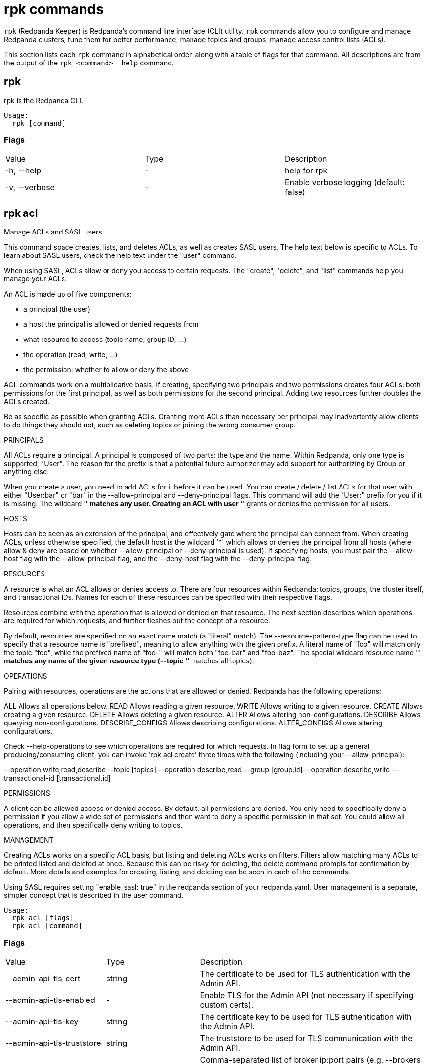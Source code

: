 = rpk commands
:description: rpk commands list

`rpk` (Redpanda Keeper) is Redpanda's command line interface (CLI) utility. `rpk` commands allow you to configure and manage Redpanda clusters, tune them for better performance, manage topics and groups, manage access control lists (ACLs).

This section lists each `rpk` command in alphabetical order, along with a table of flags for that command. All descriptions are from the output of the `rpk <command> –help` command.

== rpk

rpk is the Redpanda CLI.

[,bash]
----
Usage:
  rpk [command]
----

=== Flags

|===
| Value | Type | Description
| -h, --help | - | help for rpk
| -v, --verbose | - | Enable verbose logging (default: false)
|===

== rpk acl

Manage ACLs and SASL users.

This command space creates, lists, and deletes ACLs, as well as creates SASL
users. The help text below is specific to ACLs. To learn about SASL users,
check the help text under the "user" command.

When using SASL, ACLs allow or deny you access to certain requests. The
"create", "delete", and "list" commands help you manage your ACLs.

An ACL is made up of five components:

  * a principal (the user)
  * a host the principal is allowed or denied requests from
  * what resource to access (topic name, group ID, ...)
  * the operation (read, write, ...)
  * the permission: whether to allow or deny the above

ACL commands work on a multiplicative basis. If creating, specifying two
principals and two permissions creates four ACLs: both permissions for the
first principal, as well as both permissions for the second principal. Adding two resources further doubles the ACLs created.

Be as specific as possible when granting ACLs. Granting
more ACLs than necessary per principal may inadvertently allow clients to do
things they should not, such as deleting topics or joining the wrong consumer
group.

PRINCIPALS

All ACLs require a principal. A principal is composed of two parts: the type
and the name. Within Redpanda, only one type is supported, "User". The reason
for the prefix is that a potential future authorizer may add support for
authorizing by Group or anything else.

When you create a user, you need to add ACLs for it before it can be used. You
can create / delete / list ACLs for that user with either "User:bar" or "bar"
in the --allow-principal and --deny-principal flags. This command will add the
"User:" prefix for you if it is missing. The wildcard '*' matches any user.
Creating an ACL with user '*' grants or denies the permission for all users.

HOSTS

Hosts can be seen as an extension of the principal, and effectively gate where
the principal can connect from. When creating ACLs, unless otherwise specified,
the default host is the wildcard '*' which allows or denies the principal from
all hosts (where allow & deny are based on whether --allow-principal or
--deny-principal is used). If specifying hosts, you must pair the --allow-host
flag with the --allow-principal flag, and the --deny-host flag with the
--deny-principal flag.

RESOURCES

A resource is what an ACL allows or denies access to. There are four resources
within Redpanda: topics, groups, the cluster itself, and transactional IDs.
Names for each of these resources can be specified with their respective flags.

Resources combine with the operation that is allowed or denied on that
resource. The next section describes which operations are required for which
requests, and further fleshes out the concept of a resource.

By default, resources are specified on an exact name match (a "literal" match).
The --resource-pattern-type flag can be used to specify that a resource name is
"prefixed", meaning to allow anything with the given prefix. A literal name of
"foo" will match only the topic "foo", while the prefixed name of "foo-" will
match both "foo-bar" and "foo-baz". The special wildcard resource name '*'
matches any name of the given resource type (--topic '*' matches all topics).

OPERATIONS

Pairing with resources, operations are the actions that are allowed or denied.
Redpanda has the following operations:

ALL                 Allows all operations below.
READ                Allows reading a given resource.
WRITE               Allows writing to a given resource.
CREATE              Allows creating a given resource.
DELETE              Allows deleting a given resource.
ALTER               Allows altering non-configurations.
DESCRIBE            Allows querying non-configurations.
DESCRIBE_CONFIGS    Allows describing configurations.
ALTER_CONFIGS       Allows altering configurations.

Check --help-operations to see which operations are required for which
requests. In flag form to set up a general producing/consuming client, you can
invoke 'rpk acl create' three times with the following (including your
--allow-principal):

--operation write,read,describe --topic [topics]
--operation describe,read --group [group.id]
--operation describe,write --transactional-id [transactional.id]

PERMISSIONS

A client can be allowed access or denied access. By default, all permissions
are denied. You only need to specifically deny a permission if you allow a wide
set of permissions and then want to deny a specific permission in that set.
You could allow all operations, and then specifically deny writing to topics.

MANAGEMENT

Creating ACLs works on a specific ACL basis, but listing and deleting ACLs
works on filters. Filters allow matching many ACLs to be printed listed and
deleted at once. Because this can be risky for deleting, the delete command
prompts for confirmation by default. More details and examples for creating,
listing, and deleting can be seen in each of the commands.

Using SASL requires setting "enable_sasl: true" in the redpanda section of your
redpanda.yaml. User management is a separate, simpler concept that is
described in the user command.

```bash 
Usage:
  rpk acl [flags]
  rpk acl [command]
``` 

=== Flags

|===
| Value | Type | Description
| --admin-api-tls-cert | string | The certificate to be used for TLS authentication with the Admin API.
| --admin-api-tls-enabled | - | Enable TLS for the Admin API (not necessary if specifying custom certs).
| --admin-api-tls-key | string | The certificate key to be used for TLS authentication with the Admin API.
| --admin-api-tls-truststore | string | The truststore to be used for TLS communication with the Admin API.
| --brokers | strings | Comma-separated list of broker ip:port pairs (e.g. --brokers '192.168.78.34:9092,192.168.78.35:9092,192.179.23.54:9092' ). Alternatively, you may set the REDPANDA_BROKERS environment variable with the comma-separated list of broker addresses.
| --config | string | Redpanda config file, if not set the file will be searched for in the default locations
| -h, --help | - | help for acl
| --help-operations | - | Print more help about ACL operations.
| --password | string | SASL password to be used for authentication.
| --sasl-mechanism | string | The authentication mechanism to use. Supported values: SCRAM-SHA-256, SCRAM-SHA-512.
| --tls-cert | string | The certificate to be used for TLS authentication with the broker.
| --tls-enabled | - | Enable TLS for the Kafka API (not necessary if specifying custom certs).
| --tls-key | string | The certificate key to be used for TLS authentication with the broker.
| --tls-truststore | string | The truststore to be used for TLS communication with the broker.
| --user | string | SASL user to be used for authentication.
| -v, --verbose | - | Enable verbose logging (default: false)
|===

== rpk acl create

Create ACLs.

See the 'rpk acl' help text for a full write up on ACLs. Following the
multiplying effect of combining flags, the create command works on a
straightforward basis: every ACL combination is a created ACL.

As mentioned in the 'rpk acl' help text, if no host is specified, an allowed
principal is allowed access from all hosts. The wildcard principal '*' allows
all principals. At least one principal, one host, one resource, and one
operation is required to create a single ACL.

Allow all permissions to user bar on topic "foo" and group "g":
    --allow-principal bar --operation all --topic foo --group g
Allow read permissions to all users on topics biz and baz:
    --allow-principal '*' --operation read --topic biz,baz
Allow write permissions to user buzz to transactional id "txn":
    --allow-principal User:buzz --operation write --transactional-id txn

[,bash]
----
Usage:
  rpk acl create [flags]
----

=== Flags

|===
| Value | Type | Description
| --allow-host | strings | hosts from which access will be granted (repeatable)
| --allow-principal | strings | principals for which these permissions will be granted (repeatable)
| --cluster | - | whether to grant ACLs to the cluster
| --deny-host | strings | hosts from which access will be denied (repeatable)
| --deny-principal | strings | principal for which these permissions will be denied (repeatable)
| --group | strings | group to grant ACLs for (repeatable)
| -h, --help | - | help for create
| --operation | strings | operation to grant (repeatable)
| --resource-pattern-type | string | pattern to use when matching resource names (literal or prefixed) (default "literal")
| --topic | strings | topic to grant ACLs for (repeatable)
| --transactional-id | strings | transactional IDs to grant ACLs for (repeatable)
| --admin-api-tls-cert | string | The certificate to be used for TLS authentication with the Admin API.
| --admin-api-tls-enabled | - | Enable TLS for the Admin API (not necessary if specifying custom certs).
| --admin-api-tls-key | string | The certificate key to be used for TLS authentication with the Admin API.
| --admin-api-tls-truststore | string | The truststore to be used for TLS communication with the Admin API.
| --brokers | strings | Comma-separated list of broker ip:port pairs (e.g. --brokers '192.168.78.34:9092,192.168.78.35:9092,192.179.23.54:9092' ). Alternatively, you may set the REDPANDA_BROKERS environment variable with the comma-separated list of broker addresses.
| --config | string | Redpanda config file, if not set the file will be searched for in the default locations
| --password | string | SASL password to be used for authentication.
| --sasl-mechanism | string | The authentication mechanism to use. Supported values: SCRAM-SHA-256, SCRAM-SHA-512.
| --tls-cert | string | The certificate to be used for TLS authentication with the broker.
| --tls-enabled | - | Enable TLS for the Kafka API (not necessary if specifying custom certs).
| --tls-key | string | The certificate key to be used for TLS authentication with the broker.
| --tls-truststore | string | The truststore to be used for TLS communication with the broker.
| --user | string | SASL user to be used for authentication.
| -v, --verbose | - | Enable verbose logging (default: false)
|===

== rpk acl delete

Delete ACLs.

See the 'rpk acl' help text for a full write up on ACLs. Delete flags work in a
similar multiplying effect as creating ACLs, but delete is more advanced:
deletion works on a filter basis. Any unspecified flag defaults to matching
everything (all operations, or all allowed principals, etc). To ensure that you
do not accidentally delete more than you intend, this command prints everything
that matches your input filters and prompts for a confirmation before the
delete request is issued. Anything matching more than 10 ACLs doubly confirms.

As mentioned, not specifying flags matches everything. If no resources are
specified, all resources are matched. If no operations are specified, all
operations are matched. You can also opt in to matching everything with "any":
--operation any matches any operation.

The --resource-pattern-type, defaulting to "any", configures how to filter
resource names:

* "any" returns exact name matches of either prefixed or literal pattern type
* "match" returns wildcard matches, prefix patterns that match your input, and literal matches
* "prefix" returns prefix patterns that match your input (prefix "fo" matches "foo")
* "literal" returns exact name matches

[,bash]
----
Usage:
  rpk acl delete [flags]
----

=== Flags

|===
| Value | Type | Description
| --allow-host | strings | allowed host ACLs to remove (repeatable)
| --allow-principal | strings | allowed principal ACLs to remove (repeatable)
| --cluster | - | whether to remove ACLs to the cluster
| --deny-host | strings | denied host ACLs to remove (repeatable)
| --deny-principal | strings | denied principal ACLs to remove (repeatable)
| -d, --dry | - | dry run: validate what would be deleted
| --group | strings | group to remove ACLs for (repeatable)
| -h, --help | - | help for delete
| --no-confirm | - | disable confirmation prompt
| --operation | strings | operation to remove (repeatable)
| -f, --print-filters | - | print the filters that were requested (failed filters are always printed)
| --resource-pattern-type | string | pattern to use when matching resource names (any, match, literal, or prefixed) (default "any")
| --topic | strings | topic to remove ACLs for (repeatable)
| --transactional-id | strings | transactional IDs to remove ACLs for (repeatable)
| --admin-api-tls-cert | string | The certificate to be used for TLS authentication with the Admin API.
| --admin-api-tls-enabled | - | Enable TLS for the Admin API (not necessary if specifying custom certs).
| --admin-api-tls-key | string | The certificate key to be used for TLS authentication with the Admin API.
| --admin-api-tls-truststore | string | The truststore to be used for TLS communication with the Admin API.
| --brokers | strings | Comma-separated list of broker ip:port pairs (e.g. --brokers '192.168.78.34:9092,192.168.78.35:9092,192.179.23.54:9092' ). Alternatively, you may set the REDPANDA_BROKERS environment variable with the comma-separated list of broker addresses.
| --config | string | Redpanda config file, if not set the file will be searched for in the default locations
| --password | string | SASL password to be used for authentication.
| --sasl-mechanism | string | The authentication mechanism to use. Supported values: SCRAM-SHA-256, SCRAM-SHA-512.
| --tls-cert | string | The certificate to be used for TLS authentication with the broker.
| --tls-enabled | - | Enable TLS for the Kafka API (not necessary if specifying custom certs).
| --tls-key | string | The certificate key to be used for TLS authentication with the broker.
| --tls-truststore | string | The truststore to be used for TLS communication with the broker.
| --user | string | SASL user to be used for authentication.
| -v, --verbose | - | Enable verbose logging (default: false)
|===

== rpk acl list

List ACLs.

See the 'rpk acl' help text for a full write up on ACLs. List flags work in a
similar multiplying effect as creating ACLs, but list is more advanced:
listing works on a filter basis. Any unspecified flag defaults to matching
everything (all operations, or all allowed principals, etc).

As mentioned, not specifying flags matches everything. If no resources are
specified, all resources are matched. If no operations are specified, all
operations are matched. You can also opt in to matching everything with "any":
--operation any matches any operation.

The --resource-pattern-type, defaulting to "any", configures how to filter
resource names:

* "any" returns exact name matches of either prefixed or literal pattern type
* "match" returns wildcard matches, prefix patterns that match your input, and literal matches
* "prefix" returns prefix patterns that match your input (prefix "fo" matches "foo")
* "literal" returns exact name matches

[,bash]
----
Usage:
  rpk acl list [flags]

Aliases:
  list, ls, describe
----

=== Flags

|===
| Value | Type | Description
| --allow-host | strings | allowed host ACLs to match (repeatable)
| --allow-principal | strings | allowed principal ACLs to match (repeatable)
| --cluster | - | whether to match ACLs to the cluster
| --deny-host | strings | denied host ACLs to match (repeatable)
| --deny-principal | strings | denied principal ACLs to match (repeatable)
| --group | strings | group to match ACLs for (repeatable)
| -h, --help | - | help for list
| --operation | strings | operation to match (repeatable)
| -f, --print-filters | - | print the filters that were requested (failed filters are always printed)
| --resource-pattern-type | string | pattern to use when matching resource names (any, match, literal, or prefixed) (default "any")
| --topic | strings | topic to match ACLs for (repeatable)
| --transactional-id | strings | transactional IDs to match ACLs for (repeatable)
| --admin-api-tls-cert | string | The certificate to be used for TLS authentication with the Admin API.
| --admin-api-tls-enabled | - | Enable TLS for the Admin API (not necessary if specifying custom certs).
| --admin-api-tls-key | string | The certificate key to be used for TLS authentication with the Admin API.
| --admin-api-tls-truststore | string | The truststore to be used for TLS communication with the Admin API.
| --brokers | strings | Comma-separated list of broker ip:port pairs (e.g. --brokers '192.168.78.34:9092,192.168.78.35:9092,192.179.23.54:9092' ). Alternatively, you may set the REDPANDA_BROKERS environment variable with the comma-separated list of broker addresses.
| --config | string | Redpanda config file, if not set the file will be searched for in the default locations
| --password | string | SASL password to be used for authentication.
| --sasl-mechanism | string | The authentication mechanism to use. Supported values: SCRAM-SHA-256, SCRAM-SHA-512.
| --tls-cert | string | The certificate to be used for TLS authentication with the broker.
| --tls-enabled | - | Enable TLS for the Kafka API (not necessary if specifying custom certs).
| --tls-key | string | The certificate key to be used for TLS authentication with the broker.
| --tls-truststore | string | The truststore to be used for TLS communication with the broker.
| --user | string | SASL user to be used for authentication.
| -v, --verbose | - | Enable verbose logging (default: false)
|===

== rpk acl user

Manage SASL users.

If SASL is enabled, a SASL user is what you use to talk to Redpanda, and ACLs
control what your user has access to. See 'rpk acl --help' for more information
about ACLs, and 'rpk acl user create --help' for more information about
creating SASL users. Using SASL requires setting "enable_sasl: true" in the
redpanda section of your redpanda.yaml.

[,bash]
----
Usage:
  rpk acl user [command]
----

=== Flags

|===
| Value | Type | Description
| --api-urls | strings | The comma-separated list of Admin API addresses (|IP|:|port|). You must specify one for each node.
| -h, --help | - | help for user
| --admin-api-tls-cert | string | The certificate to be used for TLS authentication with the Admin API.
| --admin-api-tls-enabled | - | Enable TLS for the Admin API (not necessary if specifying custom certs).
| --admin-api-tls-key | string | The certificate key to be used for TLS authentication with the Admin API.
| --admin-api-tls-truststore | string | The truststore to be used for TLS communication with the Admin API.
| --brokers | strings | Comma-separated list of broker ip:port pairs (e.g. --brokers '192.168.78.34:9092,192.168.78.35:9092,192.179.23.54:9092' ). Alternatively, you may set the REDPANDA_BROKERS environment variable with the comma-separated list of broker addresses.
| --config | string | Redpanda config file, if not set the file will be searched for in the default locations
| --password | string | SASL password to be used for authentication.
| --sasl-mechanism | string | The authentication mechanism to use. Supported values: SCRAM-SHA-256, SCRAM-SHA-512.
| --tls-cert | string | The certificate to be used for TLS authentication with the broker.
| --tls-enabled | - | Enable TLS for the Kafka API (not necessary if specifying custom certs).
| --tls-key | string | The certificate key to be used for TLS authentication with the broker.
| --tls-truststore | string | The truststore to be used for TLS communication with the broker.
| --user | string | SASL user to be used for authentication.
| -v, --verbose | - | Enable verbose logging (default: false)
|===

== rpk acl user create

Create a SASL user.

This command creates a single SASL user with the given password, optionally
with a custom "mechanism". SASL consists of three parts: a username, a
password, and a mechanism. The mechanism determines which authentication flow
the client will use for this user/pass.

Redpanda currently supports two mechanisms: SCRAM-SHA-256, the default, and
SCRAM-SHA-512, which is the same flow but uses sha512 rather than sha256.

Using SASL requires setting "enable_sasl: true" in the redpanda section of your
redpanda.yaml. Before a created SASL account can be used, you must also create
ACLs to grant the account access to certain resources in your cluster. See the
acl help text for more info.

[,bash]
----
Usage:
  rpk acl user create [USER} -p [PASS] [flags]
----

=== Flags

|===
| Value | Type | Description
| -h, --help | - | help for create
| --mechanism | string | SASL mechanism to use (scram-sha-256, scram-sha-512, case insensitive) (default "scram-sha-256")
| --admin-api-tls-cert | string | The certificate to be used for TLS authentication with the Admin API.
| --admin-api-tls-enabled | - | Enable TLS for the Admin API (not necessary if specifying custom certs).
| --admin-api-tls-key | string | The certificate key to be used for TLS authentication with the Admin API.
| --admin-api-tls-truststore | string | The truststore to be used for TLS communication with the Admin API.
| --api-urls | strings | The comma-separated list of Admin API addresses (|IP|:|port|). You must specify one for each node.
| --brokers | strings | Comma-separated list of broker ip:port pairs (e.g. --brokers '192.168.78.34:9092,192.168.78.35:9092,192.179.23.54:9092' ). Alternatively, you may set the REDPANDA_BROKERS environment variable with the comma-separated list of broker addresses.
| --config | string | Redpanda config file, if not set the file will be searched for in the default locations
| --password | string | SASL password to be used for authentication.
| --sasl-mechanism | string | The authentication mechanism to use. Supported values: SCRAM-SHA-256, SCRAM-SHA-512.
| --tls-cert | string | The certificate to be used for TLS authentication with the broker.
| --tls-enabled | - | Enable TLS for the Kafka API (not necessary if specifying custom certs).
| --tls-key | string | The certificate key to be used for TLS authentication with the broker.
| --tls-truststore | string | The truststore to be used for TLS communication with the broker.
| --user | string | SASL user to be used for authentication.
| -v, --verbose | - | Enable verbose logging (default: false).
|===

== rpk acl user delete

Delete a SASL user.

This command deletes the specified SASL account from Redpanda. This does not
delete any ACLs that may exist for this user.

[,bash]
----
Usage:
  rpk acl user delete [USER] [flags]
----

=== Flags

|===
| Value | Type | Description
| -h, --help | - | help for delete
| --admin-api-tls-cert | string | The certificate to be used for TLS authentication with the Admin API.
| --admin-api-tls-enabled | - | Enable TLS for the Admin API (not necessary if specifying custom certs).
| --admin-api-tls-key | string | The certificate key to be used for TLS authentication with the Admin API.
| --admin-api-tls-truststore | string | The truststore to be used for TLS communication with the Admin API.
| --api-urls | strings | The comma-separated list of Admin API addresses (|IP|:|port|). You must specify one for each node.
| --brokers | strings | Comma-separated list of broker ip:port pairs (e.g. --brokers '192.168.78.34:9092,192.168.78.35:9092,192.179.23.54:9092' ). Alternatively, you may set the REDPANDA_BROKERS environment variable with the comma-separated list of broker addresses.
| --config | string | Redpanda config file, if not set the file will be searched for in the default locations
| --password | string | SASL password to be used for authentication.
| --sasl-mechanism | string | The authentication mechanism to use. Supported values: SCRAM-SHA-256, SCRAM-SHA-512.
| --tls-cert | string | The certificate to be used for TLS authentication with the broker.
| --tls-enabled | - | Enable TLS for the Kafka API (not necessary if specifying custom certs).
| --tls-key | string | The certificate key to be used for TLS authentication with the broker.
| --tls-truststore | string | The truststore to be used for TLS communication with the broker.
| --user | string | SASL user to be used for authentication.
| -v, --verbose | - | Enable verbose logging (default: false).
|===

== rpk acl user list

List SASL users.

[,bash]
----
Usage:
  rpk acl user list [flags]

Aliases:
  list, ls
----

=== Flags

|===
| Value | Type | Description
| -h, --help | - | help for list
| --admin-api-tls-cert | string | The certificate to be used for TLS authentication with the Admin API.
| --admin-api-tls-enabled | - | Enable TLS for the Admin API (not necessary if specifying custom certs).
| --admin-api-tls-key | string | The certificate key to be used for TLS authentication with the Admin API.
| --admin-api-tls-truststore | string | The truststore to be used for TLS communication with the Admin API.
| --api-urls | strings | The comma-separated list of Admin API addresses (|IP|:|port|). You must specify one for each node.
| --brokers | strings | Comma-separated list of broker ip:port pairs (e.g. --brokers '192.168.78.34:9092,192.168.78.35:9092,192.179.23.54:9092' ). Alternatively, you may set the REDPANDA_BROKERS environment variable with the comma-separated list of broker addresses.
| --config | string | Redpanda config file, if not set the file will be searched for in the default locations
| --password | string | SASL password to be used for authentication.
| --sasl-mechanism | string | The authentication mechanism to use. Supported values: SCRAM-SHA-256, SCRAM-SHA-512.
| --tls-cert | string | The certificate to be used for TLS authentication with the broker.
| --tls-enabled | - | Enable TLS for the Kafka API (not necessary if specifying custom certs).
| --tls-key | string | The certificate key to be used for TLS authentication with the broker.
| --tls-truststore | string | The truststore to be used for TLS communication with the broker.
| --user | string | SASL user to be used for authentication.
| -v, --verbose | - | Enable verbose logging (default: false).
|===

== rpk cluster

Interact with a Redpanda cluster.

[,bash]
----
Usage:
  rpk cluster [command]
----

=== Flags

|===
| Value | Type | Description
| --brokers | strings | Comma-separated list of broker ip:port pairs (e.g. --brokers '192.168.78.34:9092,192.168.78.35:9092,192.179.23.54:9092' ). Alternatively, you may set the REDPANDA_BROKERS environment variable with the comma-separated list of broker addresses.
| --config | string | Redpanda config file, if not set the file will be searched for in the default locations
| -h, --help | - | help for cluster
| --password | string | SASL password to be used for authentication.
| --sasl-mechanism | string | The authentication mechanism to use. Supported values: SCRAM-SHA-256, SCRAM-SHA-512.
| --tls-cert | string | The certificate to be used for TLS authentication with the broker.
| --tls-enabled | - | Enable TLS for the Kafka API (not necessary if specifying custom certs).
| --tls-key | string | The certificate key to be used for TLS authentication with the broker.
| --tls-truststore | string | The truststore to be used for TLS communication with the broker.
| --user | string | SASL user to be used for authentication.
| -v, --verbose | - | Enable verbose logging (default: false).
|===

== rpk cluster metadata

Request broker metadata.

The Kafka protocol's metadata contains information about brokers, topics, and
the cluster as a whole.

This command only runs if specific sections of metadata are requested. There
are currently three sections: the cluster, the list of brokers, and the topics.
If no section is specified, this defaults to printing all sections.

If the topic section is requested, all topics are requested by default unless
some are manually specified as arguments. Expanded per-partition information
can be printed with the -d flag, and internal topics can be printed with the -i
flag.

In the broker section, the controller node is suffixed with *.

[,bash]
----
Usage:
  rpk cluster metadata [flags]

Aliases:
  metadata, status, info
----

=== Flags

|===
| Value | Type | Description
| -h, --help | - | help for metadata
| -b, --print-brokers | - | print brokers section
| -c, --print-cluster | - | print cluster section
| -d, --print-detailed-topics | - | print per-partition information for topics (implies -t)
| -i, --print-internal-topics | - | print internal topics (if all topics requested, implies -t)
| -t, --print-topics | - | print topics section (implied if any topics are specified)
| --brokers | strings | Comma-separated list of broker ip:port pairs (e.g. --brokers '192.168.78.34:9092,192.168.78.35:9092,192.179.23.54:9092' ). Alternatively, you may set the REDPANDA_BROKERS environment variable with the comma-separated list of broker addresses.
| --config | string | Redpanda config file, if not set the file will be searched for in the default locations
| --password | string | SASL password to be used for authentication.
| --sasl-mechanism | string | The authentication mechanism to use. Supported values: SCRAM-SHA-256, SCRAM-SHA-512.
| --tls-cert | string | The certificate to be used for TLS authentication with the broker.
| --tls-enabled | - | Enable TLS for the Kafka API (not necessary if specifying custom certs).
| --tls-key | string | The certificate key to be used for TLS authentication with the broker.
| --tls-truststore | string | The truststore to be used for TLS communication with the broker.
| --user | string | SASL user to be used for authentication.
| -v, --verbose | - | Enable verbose logging (default: false).
|===

== rpk container

Manage a local container cluster.

[,bash]
----
Usage:
  rpk container [command]
----

=== Flags

|===
| Value | Type | Description
| -h, --help | - | help for container
| -v, --verbose | - | Enable verbose logging (default: false).
|===

== rpk container purge

Stop and remove an existing local container cluster's data.

[,bash]
----
Usage:
  rpk container purge [flags]
----

=== Flags

|===
| Value | Type | Description
| -h, --help | - | help for container
| -v, --verbose | - | Enable verbose logging (default: false).
|===

== rpk container start

Start a local container cluster.

[,bash]
----
Usage:
  rpk container start [flags]
----

=== Flags

|===
| Value | Type | Description
| -h, --help | - | help for start
| -n, --nodes | uint | The number of nodes to start (default 1)
| --retries | uint | The amount of times to check for the cluster before considering it unstable and exiting. (default 10)
| -v, --verbose | - | Enable verbose logging (default: false).
|===

== rpk container stop

Stop an existing local container cluster.

[,bash]
----
Usage:
  rpk container stop [flags]
----

=== Flags

|===
| Value | Type | Description
| -h, --help | - | help for stop
| -v, --verbose | - | Enable verbose logging (default: false).
|===

== rpk debug

 Debug the local Redpanda process.

[,bash]
----
Usage:
  rpk debug [command]
----

=== Flags

|===
| Value | Type | Description
| -h, --help | - | help for stop
| -v, --verbose | - | Enable verbose logging (default: false).
|===

== rpk debug bundle

'rpk debug bundle' collects environment data that can help debug and diagnose
issues with a redpanda cluster, a broker, or the machine it's running on. It
then bundles the collected data into a zip file.

The following are the data sources that are bundled in the compressed file:

- Kafka metadata: Broker configs, topic configs, start/committed/end offsets,
  groups, group commits.

- Data directory structure: A file describing the data directory's contents.

- redpanda configuration: The redpanda configuration file (redpanda.yaml;
  SASL credentials are stripped).

- /proc/cpuinfo: CPU information like make, core count, cache, frequency.

- /proc/interrupts: IRQ distribution across CPU cores.

- Resource usage data: CPU usage percentage, free memory available for the
  redpanda process.

- Clock drift: The ntp clock delta (using pool.ntp.org as a reference) & round
  trip time.

- Kernel logs: The kernel logs ring buffer (syslog).

- Broker metrics: The local broker's Prometheus metrics, fetched through its
  admin API.

- DNS: The DNS info as reported by 'dig', using the hosts in
  /etc/resolv.conf.

- Disk usage: The disk usage for the data directory, as output by 'du'.

- redpanda logs: The redpanda logs written to journald. If --logs-since or
  --logs-until are passed, then only the logs within the resulting time frame
  will be included.

- Socket info: The active sockets data output by 'ss'.

- Running process info: As reported by 'top'.

- Virtual memory stats: As reported by 'vmstat'.

- Network config: As reported by 'ip addr'.

- lspci: List the PCI buses and the devices connected to them.

- dmidecode: The DMI table contents. Only included if this command is run
  as root.

[,bash]
----
Usage:
  rpk debug bundle [flags]
----

=== Flags

[cols=",,",]
|===
|*Value* |*Type* |*Description*

|--logs-since |string |Include log entries on or newer than the
specified date. (journalctl date format, e.g. YYYY-MM-DD)

|--logs-size-limit |string |read the logs until the given size is
reached. Multipliers are also supported, e.g. 3MB, 1GiB. (default
"100MiB")

|--logs-until |string |Include log entries on or older than the
specified date. (journalctl date format, e.g. YYYY-MM-DD)

|--admin-api-tls-cert |string |The certificate to be used for TLS
authentication with the Admin API.

|--admin-api-tls-enabled |- |Enable TLS for the Admin API (not necessary
if specifying custom certs).

|--admin-api-tls-key |string |The certificate key to be used for TLS
authentication with the Admin API.

|--admin-api-tls-truststore |string |The truststore to be used for TLS
communication with the Admin API.

|--admin-url |string |The address to the broker's admin API. Defaults to
the one in the config file.

|--brokers |strings |Comma-separated list of broker ip:port pairs (e.g.
--brokers '192.168.78.34:9092,192.168.78.35:9092,192.179.23.54:9092' ).
Alternatively, you may set the REDPANDA_BROKERS environment variable
with the comma-separated list of broker addresses.

|--config |string |Redpanda config file, if not set the file will be
searched for in the default locations

|-h, --help |- |help for bundle

|--password |string |SASL password to be used for authentication.

|--sasl-mechanism |string |The authentication mechanism to use.
Supported values: SCRAM-SHA-256, SCRAM-SHA-512.

|--timeout |duration |How long to wait for child commands to execute
(e.g. '30s', '1.5m') (default 10s)

|--tls-cert |string |The certificate to be used for TLS authentication
with the broker.

|--tls-enabled |- |Enable TLS for the Kafka API (not necessary if
specifying custom certs).

|--tls-key |string |The certificate key to be used for TLS
authentication with the broker.

|--tls-truststore |string |The truststore to be used for TLS
communication with the broker.

|--user |string |SASL user to be used for authentication.

|-v, --verbose |- |Enable verbose logging (default: false).
|===


== rpk generate

 Generate a configuration template for related services.

[,bash]
----
Usage:
  rpk generate [command]
----

=== Flags

[cols=",,",]
|===
|*Value* |*Type* |*Description*
|-h, --help |- |help for generate
|-v, --verbose |- |Enable verbose logging (default: false).
|===


== rpk generate grafana-dashboard

 Generate a Grafana dashboard for redpanda metrics.

[,bash]
----
Usage:
  rpk generate grafana-dashboard [flags]
----

=== Flags

[cols=",,",]
|===
|*Value* |*Type* |*Description*

|--datasource |string |The name of the Prometheus datasource as
configured in your grafana instance.

|-h, --help |- |help for grafana-dashboard

|--job-name |string |The prometheus job name by which to identify the
redpanda nodes (default "redpanda")

|--metrics-endpoint |string |The redpanda metrics endpoint where to get
the metrics metadata. i.e. redpanda_host:9644/metrics (default
"http://localhost:9644/metrics")

|-v, --verbose |- |Enable verbose logging (default: false).
|===


== rpk generate prometheus-config


Generate the Prometheus configuration to scrape redpanda nodes. This command's
output should be added to the 'scrape_configs' array in your Prometheus
instance's YAML config file.

If --seed-addr is passed, it will be used to discover the rest of the cluster
hosts via redpanda's Kafka API. If --node-addrs is passed, they will be used
directly. Otherwise, 'rpk generate prometheus-conf' will read the redpanda
config file and use the node IP configured there. --config may be passed to
especify an arbitrary config file.

[,bash]
----
Usage:
  rpk generate prometheus-config [flags]
----

=== Flags

[cols=",,",]
|===
|*Value* |*Type* |*Description*

|--config |string |The path to the redpanda config file

|-h, --help |- |help for prometheus-config

|--job-name |string |The prometheus job name by which to identify the
redpanda nodes (default "redpanda")

|--node-addrs |strings |A comma-delimited list of the addresses
(\|host\|:\|port\|) of all the redpanda nodes in a cluster. The port
must be the one configured for the nodes' admin API (9644 by default)

|--seed-addr |string |The URL of a redpanda node with which to discover
the rest

|-v, --verbose |- |Enable verbose logging (default: false).
|===


== rpk generate shell-completion


Shell completion can help autocomplete rpk commands when you press tab.

=== Bash

Bash autocompletion relies on the bash-completion package. You can test if you
have this by running "type _init_completion", if you do not, you can install
the package through your package manager.

If you have bash-completion installed, and the command still fails, you likely
need to add the following line to your ~/.bashrc:

    source /usr/share/bash-completion/bash_completion

To ensure autocompletion of rpk exists in all shell sessions, add the following
to your ~/.bashrc:

    command -v rpk >/dev/null && . <(rpk generate shell-completion bash)

Alternatively, to globally enable rpk completion, you can run the following:

    rpk generate shell-completion bash > /etc/bash_completion.d/rpk

=== Zsh

To enable autocompletion in any zsh session for any user, run this once:

    rpk generate shell-completion zsh > "${fpath[1]}/_rpk"

You can also place that command in your ~/.zshrc to ensure that when you update
rpk, you update autocompletion. If you initially require sudo to edit that
file, you can chmod it to be world writeable, after which you will always be
able to update it from ~/.zshrc.

If shell completion is not already enabled in your zsh environment, also
add the following to your ~/.zshrc:

    autoload -U compinit; compinit

=== Fish

To enable autocompletion in any fish session, run:

    rpk generate shell-completion fish > ~/.config/fish/completions/rpk.fish

[,bash]
----
Usage:
  rpk generate shell-completion [flags]
----

=== Flags

[cols=",,",]
|===
|*Value* |*Type* |*Description*
|-h, --help |- |help for shell-completion
|-v, --verbose |- |Enable verbose logging (default: false).
|===


== rpk group

 Describe, list, and delete consumer groups and manage their offsets.

Consumer groups allow you to horizontally scale consuming from topics. A
non-group consumer consumes all records from all partitions you assign it. In
contrast, consumer groups allow many consumers to coordinate and divide work.
If you have two members in a group consuming topics A and B, each with three
partitions, then both members consume three partitions. If you add another
member to the group, then each of the three members will consume two
partitions. This allows you to horizontally scale consuming of topics.

The unit of scaling is a single partition. If you add more consumers to a group
than there are are total partitions to consume, then some consumers will be
idle. More commonly, you have many more partitions than consumer group members
and each member consumes a chunk of available partitions. One scenario where
you may want more members than partitions is if you want active standby's to
take over load immediately if any consuming member dies.

How group members divide work is entirely client driven (the "partition
assignment strategy" or "balancer" depending on the client). Brokers know
nothing about how consumers are assigning partitions. A broker's role in group
consuming is to choose which member is the leader of a group, forward that
member's assignment to every other member, and ensure all members are alive
through heartbeats.

Consumers periodically commit their progress when consuming partitions. Through
these commits, you can monitor just how far behind a consumer is from the
latest messages in a partition. This is called "lag". Large lag implies that
the client is having problems, which could be from the server being too slow,
or the client being oversubscribed in the number of partitions it is consuming,
or the server being in a bad state that requires restarting or removing from
the server pool, and so on.

You can manually manage offsets for a group, which allows you to rewind or
forward commits. If you notice that a recent deploy of your consumers had a
bug, you may want to stop all members, rewind the commits to before the latest
deploy, and restart the members with a patch.

This command allows you to list all groups, describe a group (to view the
members and their lag), and manage offsets.

[,bash]
----
Usage:
  rpk group [command]

Aliases:
  group, g
----

=== Flags

[cols=",,",]
|===
|*Value* |*Type* |*Description*

|--brokers |strings |Comma-separated list of broker ip:port pairs (e.g.
--brokers '192.168.78.34:9092,192.168.78.35:9092,192.179.23.54:9092' ).
Alternatively, you may set the REDPANDA_BROKERS environment variable
with the comma-separated list of broker addresses.

|--config |string |Redpanda config file, if not set the file will be
searched for in the default locations

|-h, --help |- |help for group

|--password |string |SASL password to be used for authentication.

|--sasl-mechanism |string |The authentication mechanism to use.
Supported values: SCRAM-SHA-256, SCRAM-SHA-512.

|--tls-cert |string |The certificate to be used for TLS authentication
with the broker.

|--tls-enabled |- |Enable TLS for the Kafka API (not necessary if
specifying custom certs).

|--tls-key |string |The certificate key to be used for TLS
authentication with the broker.

|--tls-truststore |string |The truststore to be used for TLS
communication with the broker.

|--user |string |SASL user to be used for authentication.

|-v, --verbose |- |Enable verbose logging (default: false).
|===


== rpk group delete

 Delete groups from brokers.

Older versions of the Kafka protocol included a retention_millis field in
offset commit requests. Group commits persisted for this retention and then
eventually expired. Once all commits for a group expired, the group would be
considered deleted.

The retention field was removed because it proved problematic for infrequently
committing consumers: the offsets could be expired for a group that was still
active. If clients use new enough versions of OffsetCommit (versions that have
removed the retention field), brokers expire offsets only when the group is
empty for offset.retention.minutes. Redpanda does not currently support that
configuration (see #2904), meaning offsets for empty groups expire only when
they are explicitly deleted.

You may want to delete groups to clean up offsets sooner than when they
automatically are cleaned up, such as when you create temporary groups for
quick investigation or testing. This command helps you do that.

[,bash]
----
Usage:
  rpk group delete [GROUPS...] [flags]
----

=== Flags

[cols=",,",]
|===
|*Value* |*Type* |*Description*

|-h, --help |- |help for delete

|--brokers |strings |Comma-separated list of broker ip:port pairs (e.g.
--brokers '192.168.78.34:9092,192.168.78.35:9092,192.179.23.54:9092' ).
Alternatively, you may set the REDPANDA_BROKERS environment variable
with the comma-separated list of broker addresses.

|--config |string |Redpanda config file, if not set the file will be
searched for in the default locations

|--password |string |SASL password to be used for authentication.

|--sasl-mechanism |string |The authentication mechanism to use.
Supported values: SCRAM-SHA-256, SCRAM-SHA-512.

|--tls-cert |string |The certificate to be used for TLS authentication
with the broker.

|--tls-enabled |- |Enable TLS for the Kafka API (not necessary if
specifying custom certs).

|--tls-key |string |The certificate key to be used for TLS
authentication with the broker.

|--tls-truststore |string |The truststore to be used for TLS
communication with the broker.

|--user |string |SASL user to be used for authentication.

|-v, --verbose |- |Enable verbose logging (default: false).
|===


== rpk group describe

 Describe group offset status & lag.

This command describes group members, calculates their lag, and prints detailed
information about the members.

[,bash]
----
Usage:
  rpk group describe [GROUPS...] [flags]
----

=== Flags

[cols=",,",]
|===
|*Value* |*Type* |*Description*

|-h, --help |- |help for describe

|--brokers |strings |Comma-separated list of broker ip:port pairs (e.g.
--brokers '192.168.78.34:9092,192.168.78.35:9092,192.179.23.54:9092' ).
Alternatively, you may set the REDPANDA_BROKERS environment variable
with the comma-separated list of broker addresses.

|--config |string |Redpanda config file, if not set the file will be
searched for in the default locations

|--password |string |SASL password to be used for authentication.

|--sasl-mechanism |string |The authentication mechanism to use.
Supported values: SCRAM-SHA-256, SCRAM-SHA-512.

|--tls-cert |string |The certificate to be used for TLS authentication
with the broker.

|--tls-enabled |- |Enable TLS for the Kafka API (not necessary if
specifying custom certs).

|--tls-key |string |The certificate key to be used for TLS
authentication with the broker.

|--tls-truststore |string |The truststore to be used for TLS
communication with the broker.

|--user |string |SASL user to be used for authentication.

|-v, --verbose |- |Enable verbose logging (default: false).
|===


== rpk group list

 List all groups.

This command lists all groups currently known to Redpanda, including empty
groups that have not yet expired. The BROKER column is which broker node is the
coordinator for the group. This command can be used to track down unknown
groups, or to list groups that need to be cleaned up.

[,bash]
----
Usage:
  rpk group list [flags]

Aliases:
  list, ls
----

=== Flags

[cols=",,",]
|===
|*Value* |*Type* |*Description*

|-h, --help |- |help for list

|--brokers |strings |Comma-separated list of broker ip:port pairs (e.g.
--brokers '192.168.78.34:9092,192.168.78.35:9092,192.179.23.54:9092' ).
Alternatively, you may set the REDPANDA_BROKERS environment variable
with the comma-separated list of broker addresses.

|--config |string |Redpanda config file, if not set the file will be
searched for in the default locations

|--password |string |SASL password to be used for authentication.

|--sasl-mechanism |string |The authentication mechanism to use.
Supported values: SCRAM-SHA-256, SCRAM-SHA-512.

|--tls-cert |string |The certificate to be used for TLS authentication
with the broker.

|--tls-enabled |- |Enable TLS for the Kafka API (not necessary if
specifying custom certs).

|--tls-key |string |The certificate key to be used for TLS
authentication with the broker.

|--tls-truststore |string |The truststore to be used for TLS
communication with the broker.

|--user |string |SASL user to be used for authentication.

|-v, --verbose |- |Enable verbose logging (default: false).
|===


== rpk group seek

 Modify a group's current offsets.

This command allows you to modify a group's offsets. Sometimes, you may need to
rewind a group if you had a mistaken deploy, or fast-forward a group if it is
falling behind on messages that can be skipped.

The --to option allows you to seek to the start of partitions, end of
partitions, or after a specific timestamp. The default is to seek any topic
previously committed. Using --topics allows to you set commits for only the
specified topics; all other commits will remain untouched. Topics with no
commits will not be committed unless allowed with --allow-new-topics.

The --to-group option allows you to seek to commits that are in another group.
This is a merging operation: if g1 is consuming topics A and B, and g2 is
consuming only topic B, "rpk group seek g1 --to-group g2" will update g1's
commits for topic B only. The --topics flag can be used to further narrow which
topics are updated. Unlike --to, all non-filtered topics are committed, even
topics not yet being consumed, meaning --allow-new-topics is not needed.

The --to-file option allows to seek to offsets specified in a text file with
the following format:
    [TOPIC] [PARTITION] [OFFSET]
    [TOPIC] [PARTITION] [OFFSET]
    ...
Each line contains the topic, the partition, and the offset to seek to. As with
the prior options, --topics allows filtering which topics are updated. Similar
to --to-group, all non-filtered topics are committed, even topics not yet being
consumed, meaning --allow-new-topics is not needed.

The --to, --to-group, and --to-file options are mutually exclusive. If you are
not authorized to describe or read some topics used in a group, you will not be
able to modify offsets for those topics.

EXAMPLES

Seek group G to June 1st, 2021:
    rpk group seek g --to 1622505600
    or, rpk group seek g --to 1622505600000
    or, rpk group seek g --to 1622505600000000000
Seek group X to the commits of group Y topic foo:
    rpk group seek X --to-group Y --topics foo
Seek group G's topics foo, bar, and biz to the end:
    rpk group seek G --to end --topics foo,bar,biz
Seek group G to the beginning of a topic it was not previously consuming:
    rpk group seek G --to start --topics foo --allow-new-topics

[,bash]
----
Usage:
  rpk group seek [GROUP] --to (start|end|timestamp) --to-group ... --topics ... [flags]
----

=== Flags

[cols=",,",]
|===
|*Value* |*Type* |*Description*

|--allow-new-topics |- |allow seeking to new topics not currently
consumed (implied with --to-group or --to-file)

|-h, --help |- |help for seek

|--to |string |where to seek (start, end, unix
second\|millisecond\|nanosecond)

|--to-file |string |seek to offsets as specified in the file

|--to-group |string |seek to the commits of another group

|--topics |stringArray |only seek these topics, if any are specified

|--brokers |strings |Comma-separated list of broker ip:port pairs (e.g.
--brokers '192.168.78.34:9092,192.168.78.35:9092,192.179.23.54:9092' ).
Alternatively, you may set the REDPANDA_BROKERS environment variable
with the comma-separated list of broker addresses.

|--config |string |Redpanda config file, if not set the file will be
searched for in the default locations

|--password |string |SASL password to be used for authentication.

|--sasl-mechanism |string |The authentication mechanism to use.
Supported values: SCRAM-SHA-256, SCRAM-SHA-512.

|--tls-cert |string |The certificate to be used for TLS authentication
with the broker.

|--tls-enabled |- |Enable TLS for the Kafka API (not necessary if
specifying custom certs).

|--tls-key |string |The certificate key to be used for TLS
authentication with the broker.

|--tls-truststore |string |The truststore to be used for TLS
communication with the broker.

|--user |string |SASL user to be used for authentication.

|-v, --verbose |- |Enable verbose logging (default: false).
|===


== rpk help

 Help provides help for any command in the application.
Simply type rpk help [path to command] for full details.

[,bash]
----
Usage:
  rpk help [command] [flags]
----

=== Flags

[cols=",,",]
|===
|*Value* |*Type* |*Description*
|-h, --help |- |help for help
|-v, --verbose |- |Enable verbose logging (default: false).
|===


== rpk iotune

 Measure filesystem performance and create IO configuration file.

[,bash]
----
Usage:
  rpk iotune [flags]
----

=== Flags

[cols=",,",]
|===
|*Value* |*Type* |*Description*

|--config |string |Redpanda config file, if not set the file will be
searched for in the default locations.

|--directories |strings |List of directories to evaluate

|--duration |duration |Duration of tests.The value passed is a sequence
of decimal numbers, each with optional fraction and a unit suffix, such
as '300ms', '1.5s' or '2h45m'. Valid time units are 'ns', 'us' (or
'µs'), 'ms', 's', 'm', 'h' (default 10m0s)

|-h, --help |- |help for iotune

|--out |string |The file path where the IO config will be written
(default "/etc/redpanda/io-config.yaml")

|--timeout |duration |The maximum time after -- to wait for iotune to
complete. The value passed is a sequence of decimal numbers, each with
optional fraction and a unit suffix, such as '300ms', '1.5s' or '2h45m'.
Valid time units are 'ns', 'us' (or 'µs'), 'ms', 's', 'm', 'h' (default
1h0m0s)

|-v, --verbose |- |Enable verbose logging (default: false).
|===


== rpk plugin

 List, download, update, and remove rpk plugins.
	
Plugins augment rpk with new commands.

For a plugin to be used, it must be somewhere discoverable by rpk in your
$PATH. All plugins follow a defined naming scheme:

```bash
rpk-|name|
rpk.ac-|name|
```


All plugins are prefixed with either rpk- or rpk.ac-. When rpk starts up, it
searches all directories in your $PATH for any executable binary that begins
with either of those prefixes. For any binary it finds, rpk adds a command for
that name to the rpk command space itself.

No plugin name can shadow an existing rpk command, and only one plugin can
exist under a given name at once. Plugins are added to the rpk command space on
a first-seen basis. If you have two plugins rpk-foo, and the second is
discovered later on in the $PATH directories, then only the first will be used.
The second will be ignored.

Plugins that have an rpk.ac- prefix indicate that they support the
--help-autocomplete flag. If rpk sees this, rpk will exec the plugin with that
flag when rpk starts up, and the plugin will return all commands it supports as
well as short and long help test for each command. Rpk uses this return to
build a shadow command space within rpk itself so that it looks as if the
plugin exists within rpk. This is particularly useful if you enable
autocompletion.

The expected return for plugins from --help-autocomplete is an array of the
following:

  type pluginHelp struct {
          Path    string   `json:"path,omitempty"`
          Short   string   `json:"short,omitempty"`
          Long    string   `json:"long,omitempty"`
          Example string   `json:"example,omitempty"`
          Args    []string `json:"args,omitempty"`
  }

where "path" is an underscore delimited argument path to a command. For
example, "foo_bar_baz" corresponds to the command "rpk foo bar baz".

[,bash]
----
Usage:
  rpk plugin [command]
----

=== Flags

[cols=",,",]
|===
|*Value* |*Type* |*Description*
|-h, --help |- |help for plugin
|-v, --verbose |- |Enable verbose logging (default: false).
|===


== rpk plugin install

 Install an rpk plugin.

An rpk plugin must be saved in a directory that is in your $PATH. By default,
this command installs plugins to the first directory in your $PATH. This can
be overridden by specifying the --bin-dir flag.

[,bash]
----
Usage:
  rpk plugin install [PLUGIN] [flags]

Aliases:
  install, download
----

=== Flags

[cols=",,",]
|===
|*Value* |*Type* |*Description*

|--dir |string  |estination directory to save the installed plugin
(defaults to the first dir in $PATH) (default "/opt/redpanda/bin")

|-h, --help |- |help for install

|-u, --update |- |Update a locally installed plugin if it differs from
the current remote version

|-v, --verbose |- |Enable verbose logging (default: false).
|===


== rpk plugin list

 List all available plugins.

By default, this command fetches the remote manifest and prints plugins
available for download. Any plugin that is already downloaded is prefixed with
an asterisk. If a locally installed plugin has a different sha256sum as the one
specified in the manifest, or if the sha256sum could not be calculated for the
local plugin, an additional message is printed.

You can specify --local to print all locally installed plugins, as well as
whether you have "shadowed" plugins (the same plugin specified multiple times).

[,bash]
----
Usage:
  rpk plugin list [flags]
----

=== Flags

[cols=",,",]
|===
|*Value* |*Type* |*Description*
|-h, --help |- |help for list
|-l, --local |- |List locally installed plugins and shadowed plugins
|-v, --verbose |- |Enable verbose logging (default: false).
|===


== rpk plugin uninstall

 Uninstall / remove an existing local plugin.

This command lists locally installed plugins and removes the first plugin that
matches the requested removal. If --include-shadowed is specified, this command
also removes all shadowed plugins of the same name.

[,bash]
----
Usage:
  rpk plugin uninstall [NAME] [flags]

Aliases:
  uninstall, rm
----

=== Flags

[cols=",,",]
|===
|*Value* |*Type* |*Description*

|-h, --help |- |help for uninstall

|--include-shadowed |- |Also remove shadowed plugins that have the same
name

|-v, --verbose |- |Enable verbose logging (default: false).
|===


== rpk redpanda

 Interact with a local Redpanda process

[,bash]
----
Usage:
  rpk redpanda [command]
----

=== Flags

[cols=",,",]
|===
|*Value* |*Type* |*Description*
|-h, --help |- |help for redpanda
|-v, --verbose |- |Enable verbose logging (default: false).
|===


== rpk redpanda admin

 Talk to the Redpanda admin listener.

[,bash]
----
Usage:
  rpk redpanda admin [command]
----

=== Flags

[cols=",,",]
|===
|*Value* |*Type* |*Description*

|--admin-api-tls-cert |string |The certificate to be used for TLS
authentication with the Admin API.

|--admin-api-tls-enabled |- |Enable TLS for the Admin API (not necessary
if specifying custom certs).

|--admin-api-tls-key |string |The certificate key to be used for TLS
authentication with the Admin API.

|--admin-api-tls-truststore |string |The truststore to be used for TLS
communication with the Admin API.

|--config |string |rpk config file, if not set the file will be searched
for in the default locations

|-h, --help |- |help for admin

|--hosts |strings |A comma-separated list of Admin API addresses
(\|IP\|:\|port\|). You must specify one for each node.

|-v, --verbose |- |Enable verbose logging (default: false).
|===


== rpk redpanda admin brokers

 View and configure Redpanda brokers through the admin listener.

[,bash]
----
Usage:
  rpk redpanda admin brokers [command]
----

=== Flags

[cols=",,",]
|===
|*Value* |*Type* |*Description*

|-h, --help |- |help for brokers

|--admin-api-tls-cert |string |The certificate to be used for TLS
authentication with the Admin API.

|--admin-api-tls-enabled |- |Enable TLS for the Admin API (not necessary
if specifying custom certs).

|--admin-api-tls-key |string |The certificate key to be used for TLS
authentication with the Admin API.

|--admin-api-tls-truststore |string |The truststore to be used for TLS
communication with the Admin API.

|--config |string |rpk config file, if not set the file will be searched
for in the default locations

|--hosts |strings |A comma-separated list of Admin API addresses
(\|IP\|:\|port\|). You must specify one for each node.

|-v, --verbose |- |Enable verbose logging (default: false).
|===


== rpk redpanda admin brokers decommission

 Decommission the given broker.

Decommissioning a broker removes it from the cluster.

A decommission request is sent to every broker in the cluster, only the cluster
leader handles the request.

[,bash]
----
Usage:
  rpk redpanda admin brokers decommission [BROKER ID] [flags]
----

=== Flags

[cols=",,",]
|===
|*Value* |*Type* |*Description*

|-h, --help |- |help for decommission

|--admin-api-tls-cert |string |The certificate to be used for TLS
authentication with the Admin API.

|--admin-api-tls-enabled |- |Enable TLS for the Admin API (not necessary
if specifying custom certs).

|--admin-api-tls-key |string |The certificate key to be used for TLS
authentication with the Admin API.

|--admin-api-tls-truststore |string |The truststore to be used for TLS
communication with the Admin API.

|--config |string |rpk config file, if not set the file will be searched
for in the default locations

|--hosts |strings |A comma-separated list of Admin API addresses
(\|IP\|:\|port\|). You must specify one for each node.

|-v, --verbose |- |Enable verbose logging (default: false).
|===


== rpk redpanda admin brokers list

 List the brokers in your cluster.

[,bash]
----
Usage:
  rpk redpanda admin brokers list [flags]

Aliases:
  list, ls
----

=== Flags

[cols=",,",]
|===
|*Value* |*Type* |*Description*

|-h, --help |- |help for list

|--admin-api-tls-cert |string |The certificate to be used for TLS
authentication with the Admin API.

|--admin-api-tls-enabled |- |Enable TLS for the Admin API (not necessary
if specifying custom certs).

|--admin-api-tls-key |string |The certificate key to be used for TLS
authentication with the Admin API.

|--admin-api-tls-truststore |string |The truststore to be used for TLS
communication with the Admin API.

|--config |string |rpk config file, if not set the file will be searched
for in the default locations

|--hosts |strings |A comma-separated list of Admin API addresses
(\|IP\|:\|port\|). You must specify one for each node.

|-v, --verbose |- |Enable verbose logging (default: false).
|===


== rpk redpanda admin brokers recommission

 Recommission the given broker if is is still decommissioning.

Recommissioning can stop an active decommission.

Once a broker is decommissioned, it cannot be recommissioned through this
command.

A recommission request is sent to every broker in the cluster, only
the cluster leader handles the request.

[,bash]
----
Usage:
  rpk redpanda admin brokers recommission [BROKER ID] [flags]
----

=== Flags

[cols=",,",]
|===
|*Value* |*Type* |*Description*

|-h, --help |- |help for recommission

|--admin-api-tls-cert |string |The certificate to be used for TLS
authentication with the Admin API.

|--admin-api-tls-enabled |- |Enable TLS for the Admin API (not necessary
if specifying custom certs).

|--admin-api-tls-key |string |The certificate key to be used for TLS
authentication with the Admin API.

|--admin-api-tls-truststore |string |The truststore to be used for TLS
communication with the Admin API.

|--config |string |rpk config file, if not set the file will be searched
for in the default locations

|--hosts |strings |A comma-separated list of Admin API addresses
(\|IP\|:\|port\|). You must specify one for each node.

|-v, --verbose |- |Enable verbose logging (default: false).
|===


== rpk redpanda admin config

 View or modify Redpanda configuration through the admin listener.

[,bash]
----
Usage:
  rpk redpanda admin config [command]
----

=== Flags

[cols=",,",]
|===
|*Value* |*Type* |*Description*

|-h, --help |- |help for config

|--admin-api-tls-cert |string |The certificate to be used for TLS
authentication with the Admin API.

|--admin-api-tls-enabled |- |Enable TLS for the Admin API (not necessary
if specifying custom certs).

|--admin-api-tls-key |string |The certificate key to be used for TLS
authentication with the Admin API.

|--admin-api-tls-truststore |string |The truststore to be used for TLS
communication with the Admin API.

|--config |string |rpk config file, if not set the file will be searched
for in the default locations

|--hosts |strings |A comma-separated list of Admin API addresses
(\|IP\|:\|port\|). You must specify one for each node.

|-v, --verbose |- |Enable verbose logging (default: false).
|===


== rpk redpanda admin config log-level

 Manage a broker's log level.

[,bash]
----
Usage:
  rpk redpanda admin config log-level [command]
----

=== Flags

[cols=",,",]
|===
|*Value* |*Type* |*Description*

|-h, --help |- |help for log-level

|--admin-api-tls-cert |string |The certificate to be used for TLS
authentication with the Admin API.

|--admin-api-tls-enabled |- |Enable TLS for the Admin API (not necessary
if specifying custom certs).

|--admin-api-tls-key |string |The certificate key to be used for TLS
authentication with the Admin API.

|--admin-api-tls-truststore |string |The truststore to be used for TLS
communication with the Admin API.

|--config |string |rpk config file, if not set the file will be searched
for in the default locations

|--hosts |strings |A comma-separated list of Admin API addresses
(\|IP\|:\|port\|). You must specify one for each node.

|-v, --verbose |- |Enable verbose logging (default: false).
|===


== rpk redpanda admin config log-level set

 Set broker logger's log level.

This command temporarily changes a broker logger's log level. Each Redpanda
broker has many loggers, and each can be individually changed. Any change
to a logger persists for a limited amount of time, so as to ensure you do
not accidentally enable debug logging permanently.

It is optional to specify a logger; if you do not, this command will prompt
from the set of available loggers.

The special logger "all" enables all loggers. Alternatively, you can specify
many loggers at once. To see all possible loggers, run the following command:

  redpanda --help-loggers

This command accepts loggers that it does not know of to ensure you can
independently update your redpanda installations from rpk. The success or
failure of enabling each logger is individually printed.

[,bash]
----
Usage:
  rpk redpanda admin config log-level set [LOGGERS...] [flags]
----

=== Flags

[cols=",,",]
|===
|*Value* |*Type* |*Description*

|-e, --expiry-seconds |int |seconds to persist this log level override
before redpanda reverts to its previous settings (if 0, persist until
shutdown) (default 300)

|-h, --help |- |help for set

|-l, --level |string |log level to set (error, warn, info, debug, trace)
(default "debug")

|--host |string |either an index into admin_api hosts to issue the
request to, or a hostname

|--admin-api-tls-cert |string |The certificate to be used for TLS
authentication with the Admin API.

|--admin-api-tls-enabled |- |Enable TLS for the Admin API (not necessary
if specifying custom certs).

|--admin-api-tls-key |string |The certificate key to be used for TLS
authentication with the Admin API.

|--admin-api-tls-truststore |string |The truststore to be used for TLS
communication with the Admin API.

|--config |string |rpk config file, if not set the file will be searched
for in the default locations

|--hosts |strings |A comma-separated list of Admin API addresses
(\|IP\|:\|port\|). You must specify one for each node.

|-v, --verbose |- |Enable verbose logging (default: false).
|===


== rpk redpanda admin config print

 Display the current Redpanda configuration.

[,bash]
----
Usage:
  rpk redpanda admin config print [flags]

Aliases:
  print, dump, list, ls, display
----

=== Flags

[cols=",,",]
|===
|*Value* |*Type* |*Description*

|-h, --help |- |help for print

|--host |string |either an index into admin_api hosts to issue the
request to, or a hostname

|--admin-api-tls-cert |string |The certificate to be used for TLS
authentication with the Admin API.

|--admin-api-tls-enabled |- |Enable TLS for the Admin API (not necessary
if specifying custom certs).

|--admin-api-tls-key |string |The certificate key to be used for TLS
authentication with the Admin API.

|--admin-api-tls-truststore |string |The truststore to be used for TLS
communication with the Admin API.

|--config |string |rpk config file, if not set the file will be searched
for in the default locations

|--hosts |strings |A comma-separated list of Admin API addresses
(\|IP\|:\|port\|). You must specify one for each node.

|-v, --verbose |- |Enable verbose logging (default: false).
|===


== rpk redpanda check

 Check if system meets redpanda requirements.

[,bash]
----
Usage:
  rpk redpanda check [flags]
----

=== Flags

[cols=",,",]
|===
|*Value* |*Type* |*Description*

|--config |string |Redpanda config file, if not set the file will be
searched for in the default locations.

|-h, --help |- |help for check

|--timeout |duration |The maximum amount of time to wait for the checks
and tune processes to complete. The value passed is a sequence of
decimal numbers, each with optional fraction and a unit suffix, such as
'300ms', '1.5s' or '2h45m'. Valid time units are 'ns', 'us' (or 'µs'),
'ms', 's', 'm', 'h' (default 2s)

|-v, --verbose |- |Enable verbose logging (default: false).
|===


== rpk redpanda config

Edit configuration.

[,bash]
----
Usage:
  rpk redpanda config [command]
----

=== Flags

[cols=",,",]
|===
|*Value* |*Type* |*Description*
|-h, --help |- |help for config
|-v, --verbose |- |Enable verbose logging (default: false).
|===


== rpk redpanda config bootstrap

Initialize the configuration to bootstrap a cluster. --id is mandatory. bootstrap will expect the machine it's running on to have only one private non-loopback IP address associated to it, and use it in the configuration as the node's address. If it has multiple IPs, --self must be specified. In that case, the given IP will be used without checking whether it's among the machine's addresses or not. The elements in --ips must be separated by a comma, no spaces. If omitted, the node will be configured as a root node, that other ones can join later.

[,bash]
----
Usage:
  rpk redpanda config bootstrap --id <id> [--self <ip>] [--ips <ip1,ip2,...>] [flags]
----

=== Flags

[cols=",,",]
|===
|*Value* |*Type* |*Description*

|--config |string |Redpanda config file, if not set the file will be
searched for in the default location.

|-h, --help |- |help for bootstrap

|--id |int |This node's ID (required). (default -1)

|--ips |strings |The list of known node addresses or hostnames

|--self |string |Hint at this node's IP address from within the list
passed in --ips

|-v, --verbose |- |Enable verbose logging (default: false).
|===


== rpk redpanda config init

Init the node after install, by setting the node's UUID.

[,bash]
----
Usage:
  rpk redpanda config init [flags]
----

=== Flags

[cols=",,",]
|===
|*Value* |*Type* |*Description*

|--config |string |Redpanda config file, if not set the file will be
searched for in the default location.

|-h, --help |- |help for init

|-v, --verbose |- |Enable verbose logging (default: false).
|===


== rpk redpanda config set

 Set configuration values, such as the node IDs or the list of seed servers.

[,bash]
----
Usage:
  rpk redpanda config set <key> <value> [flags]
----

=== Flags

[cols=",,",]
|===
|*Value* |*Type* |*Description*

|--config |string |Redpanda config file, if not set the file will be
searched for in the default location.

|--format |string |The value format. Can be 'single', for single values
such as '/etc/redpanda' or 100; and 'json' and 'yaml' when partially or
completely setting config objects (default "single")

|-h, --help |- |help for set

|-v, --verbose |- |Enable verbose logging (default: false).
|===


== rpk redpanda mode

 Enable a default configuration mode.

[,bash]
----
Usage:
  rpk redpanda mode <mode> [flags]
----

=== Flags

[cols=",,",]
|===
|*Value* |*Type* |*Description*

|--config |string |Redpanda config file, if not set the file will be
searched for in the default locations.

|-h, --help |- |help for mode

|-v, --verbose |- |Enable verbose logging (default: false).
|===


== rpk redpanda start

 Start redpanda.

[,bash]
----
Usage:
  rpk redpanda start [flags]
----

=== Flags

[cols=",,",]
|===
|*Value* |*Type* |*Description*

|--advertise-kafka-addr |strings |A comma-separated list of Kafka
addresses to advertise (\|name\|://\|host\|:\|port\|)

|--advertise-pandaproxy-addr |strings |A comma-separated list of
Pandaproxy addresses to advertise (\|name\|://\|host\|:\|port\|)

|--advertise-rpc-addr |string |The advertised RPC address
(\|host\|:\|port\|)

|--check |- |When set to false will disable system checking before
starting redpanda (default true)

|--config |string |Redpanda config file, if not set the file will be
searched for in the default locations.

|-h, --help |- |help for start

|--install-dir |string |Directory where redpanda has been installed

|--kafka-addr |strings |A comma-separated list of Kafka listener
addresses to bind to (\|name\|://\|host\|:\|port\|)

|--node-id |int |The node ID. Must be an integer and must be unique
within a cluster

|--pandaproxy-addr |strings |A comma-separated list of Pandaproxy
listener addresses to bind to (\|name\|://\|host\|:\|port\|)

|--rpc-addr |string |The RPC address to bind to (\|host\|:\|port\|)

|--schema-registry-addr |strings |A comma-separated list of Schema
Registry listener addresses to bind to (\|name\|://\|host\|:\|port\|)

|-s, --seeds |strings |A comma-separated list of seed node addresses
(\|host\|[:\|port\|]) to connect to

|--timeout |duration |The maximum time to wait for the checks and tune
processes to complete. The value passed is a sequence of decimal
numbers, each with optional fraction and a unit suffix, such as '300ms',
'1.5s' or '2h45m'. Valid time units are 'ns', 'us' (or 'µs'), 'ms', 's',
'm', 'h' (default 10s)

|--tune |- |When present will enable tuning before starting redpanda

|--well-known-io |string |The cloud vendor and VM type, in the format
\|vendor\|:\|vm type\|:\|storage type\|

|-v, --verbose |- |Enable verbose logging (default: false).
|===


== rpk redpanda stop

 Stop a local redpanda process. 'rpk stop'
first sends SIGINT, and waits for the specified timeout. Then, if redpanda
hasn't stopped, it sends SIGTERM. Lastly, it sends SIGKILL if it's still
running.

[,bash]
----
Usage:
  rpk redpanda stop [flags]
----

=== Flags

[cols=",,",]
|===
|*Value* |*Type* |*Description*

|--config |string |Redpanda config file, if not set the file will be
searched for in the default locations.

|-h, --help |- |help for stop

|--timeout |duration |The maximum amount of time to wait for redpanda to
stop,after each signal is sent. The value passed is asequence of decimal
numbers, each with optional fraction and a unit suffix, such as '300ms',
'1.5s' or '2h45m'. Valid time units are 'ns', 'us' (or 'µs'), 'ms', 's',
'm', 'h' (default 5s)

|-v, --verbose |- |Enable verbose logging (default: false).
|===


== rpk redpanda tune

 Sets the OS parameters to tune system performance. Available tuners: all, aio_events, ballast_file, disk_scheduler, fstrim, cpu, net, clocksource, swappiness, transparent_hugepages, coredump, disk_irq, disk_nomerges, disk_write_cache.
 In order to get more information about the tuners, run `rpk redpanda tune help <tuner name>`

[,bash]
----
Usage:
  rpk redpanda tune <list of elements to tune> [flags]
  rpk redpanda tune [command]
----

=== Flags

[cols=",,",]
|===
|*Value* |*Type* |*Description*

|--config |string |Redpanda config file, if not set the file will be
searched for in the default locations.

|--cpu-set |string |Set of CPUs for tuner to use in cpuset(7) format if
not specified tuner will use all available CPUs (default "all")

|-r, --dirs |strings |List of *data* directories or places to store
data, i.e.: '/var/vectorized/redpanda/', usually your XFS filesystem on
an NVMe SSD device.

|-d, --disks |strings |Lists of devices to tune f.e. 'sda1'

|-h, --help |- |help for tune

|--interactive |- |Ask for confirmation on every step (e.g. tuner
execution, configuration generation)

|-m, --mode |string |Operation Mode: one of: [sq, sq_split, mq]

|-n, --nic |strings |Network Interface Controllers to tune

|--output-script |string |If set tuners will generate tuning file that
can later be used to tune the system

|--reboot-allowed |- |If set will allow tuners to tune boot parameters
and request system reboot.

|--timeout |duration |The maximum time to wait for the tune processes to
complete. The value passed is a sequence of decimal numbers, each with
optional fraction and a unit suffix, such as '300ms', '1.5s' or '2h45m'.
Valid time units are 'ns', 'us' (or 'µs'), 'ms', 's', 'm', 'h' (default
10s)

|-v, --verbose |- |Enable verbose logging (default: false).
|===


== rpk redpanda tune help

 Display detailed information about the tuner. To check which tuners you have available for your machine run `rpk redpanda tune -h`.

[,bash]
----
Usage:
  rpk redpanda tune help <tuner> [flags]
----

=== Flags

[cols=",,",]
|===
|*Value* |*Type* |*Description*
|-h, --help |- |help for help
|-v, --verbose |- |Enable verbose logging (default: false).
|===


== rpk topic

 Create, delete, produce to and consume from Redpanda topics.

[,bash]
----
Usage:
  rpk topic [command]
----

=== Flags

[cols=",,",]
|===
|*Value* |*Type* |*Description*

|--brokers |strings |Comma-separated list of broker ip:port pairs (e.g.
--brokers '192.168.78.34:9092,192.168.78.35:9092,192.179.23.54:9092' ).
Alternatively, you may set the REDPANDA_BROKERS environment variable
with the comma-separated list of broker addresses.

|--config |string |Redpanda config file, if not set the file will be
searched for in the default locations

|-h, --help |- |help for topic

|--password |string |SASL password to be used for authentication.

|--sasl-mechanism |string |The authentication mechanism to use.
Supported values: SCRAM-SHA-256, SCRAM-SHA-512.

|--tls-cert |string |The certificate to be used for TLS authentication
with the broker.

|--tls-enabled |- |Enable TLS for the Kafka API (not necessary if
specifying custom certs).

|--tls-key |string |The certificate key to be used for TLS
authentication with the broker.

|--tls-truststore |string |The truststore to be used for TLS
communication with the broker.

|--user |string |SASL user to be used for authentication.

|-v, --verbose |- |Enable verbose logging (default: false).
|===


== rpk topic add-partitions

 Add partitions to existing topics.

[,bash]
----
Usage:
  rpk topic add-partitions [TOPICS...] --num [#] [flags]
----

=== Flags

[cols=",,",]
|===
|*Value* |*Type* |*Description*

|-h, --help |- |help for add-partitions

|-n, --num |int |number of partitions to add to each topic

|--brokers |strings |Comma-separated list of broker ip:port pairs (e.g.
--brokers '192.168.78.34:9092,192.168.78.35:9092,192.179.23.54:9092' ).
Alternatively, you may set the REDPANDA_BROKERS environment variable
with the comma-separated list of broker addresses.

|--config |string |Redpanda config file, if not set the file will be
searched for in the default locations

|--password |string |SASL password to be used for authentication.

|--sasl-mechanism |string |The authentication mechanism to use.
Supported values: SCRAM-SHA-256, SCRAM-SHA-512.

|--tls-cert |string |The certificate to be used for TLS authentication
with the broker.

|--tls-enabled |- |Enable TLS for the Kafka API (not necessary if
specifying custom certs).

|--tls-key |string |The certificate key to be used for TLS
authentication with the broker.

|--tls-truststore |string |The truststore to be used for TLS
communication with the broker.

|--user |string |SASL user to be used for authentication.

|-v, --verbose |- |Enable verbose logging (default: false).
|===


== rpk topic alter-config

 Set, delete, add, and remove key/value configs for a topic.

This command allows you to incrementally alter the configuration for multiple
topics at a time.

Incremental altering supports four operations:

  1) Setting a key=value pair
  2) Deleting a key's value
  3) Appending a new value to a list-of-values key
  4) Subtracting (removing) an existing value from a list-of-values key

The --dry option will validate whether the requested configuration change is
valid, but does not apply it.

[,bash]
----
Usage:
  rpk topic alter-config [TOPICS...] --set key=value --del key2,key3 [flags]
----

=== Flags

[cols=",,",]
|===
|*Value* |*Type* |*Description*

|--append |stringArray |key=value; value to append to a list-of-values
key (repeatable)

|-d, --delete |stringArray |key to delete (repeatable)

|--dry |- |dry run: validate the alter request, but do not apply

|-h, --help |- |help for alter-config

|-s, --set |stringArray |key=value pair to set (repeatable)

|--subtract |stringArray |key=value; value to remove from list-of-values
key (repeatable)

|--brokers |strings |Comma-separated list of broker ip:port pairs (e.g.
--brokers '192.168.78.34:9092,192.168.78.35:9092,192.179.23.54:9092' ).
Alternatively, you may set the REDPANDA_BROKERS environment variable
with the comma-separated list of broker addresses.

|--config |string |Redpanda config file, if not set the file will be
searched for in the default locations

|--password |string |SASL password to be used for authentication.

|--sasl-mechanism |string |The authentication mechanism to use.
Supported values: SCRAM-SHA-256, SCRAM-SHA-512.

|--tls-cert |string |The certificate to be used for TLS authentication
with the broker.

|--tls-enabled |- |Enable TLS for the Kafka API (not necessary if
specifying custom certs).

|--tls-key |string |The certificate key to be used for TLS
authentication with the broker.

|--tls-truststore |string |The truststore to be used for TLS
communication with the broker.

|--user |string |SASL user to be used for authentication.

|-v, --verbose |- |Enable verbose logging (default: false).
|===


== rpk topic consume

 Consume records from topics.

Consuming records reads from any amount of input topics, formats each record
according to --format, and prints them to STDOUT. The output formatter
understands a wide variety of formats.

The default output format "--format json" is a special format that outputs each
record as JSON. There may be more single-word-no-escapes formats added later.
Outside of these special formats, formatting follows the rules described below.

Formatting output is based on percent escapes and modifiers. Slashes can be
used for common escapes:

    \t \n \r \\ \xNN

prints tabs, newlines, carriage returns, slashes, or hex encoded characters.p

Percent encoding prints record fields, fetch partition fields, or extra values:

    %t    topic
    %T    topic length
    %k    key
    %K    key length
    %v    topic
    %V    value length
    %h    begin the header specification
    %H    number of headers
    %p    partition
    %o    offset
    %e    leader epoch
    %d    timestamp (formatting described below)
    %x    producer id
    %y    producer epoch

    %[    partition log start offset
    %|    partition last stable offset
    %]    partition high watermark

    %%    percent sign
    %{    left brace
    %}    right brace

    %i    the number of records formatted

MODIFIERS

Text and numbers can be formatted in many different ways, and the default
format can be changed within brace modifiers. %v prints a value, while %v\{hex}
prints the value hex encoded. %T prints the length of a topic in ascii, while
%T\{big8} prints the length of the topic as an eight byte big endian.

All modifiers go within braces following a percent-escape.

NUMBERS

Formatting number values can have the following modifiers:

     ascii       print the number as ascii (default)

     hex64       sixteen hex characters
     hex32       eight hex characters
     hex16       four hex characters
     hex8        two hex characters
     hex4        one hex character

     big64       eight byte big endian number
     big32       four byte big endian number
     big16       two byte big endian number
     big8        alias for byte

     little64    eight byte little endian number
     little32    four byte little endian number
     little16    two byte little endian number
     little8     alias for byte

     byte        one byte number

All numbers are truncated as necessary per the modifier. Printing %V\{byte} for
a length 256 value will print a single null, whereas printing %V\{big8} would
print the bytes 1 and 0.

When writing number sizes, the size corresponds to the size of the raw values,
not the size of encoded values. "%T% t\{hex}" for the topic "foo" will print
"3 666f6f", not "6 666f6f".

TIMESTAMPS

By default, the timestamp field is printed as a millisecond number value. In
addition to the number modifiers above, timestamps can be printed with either
Go formatting or strftime formatting:

    %d{go[2006-01-02T15:04:05Z07:00]}
    %d{strftime[%F]}

An arbitrary amount of brackets (or braces, or # symbols) can wrap your date
formatting:

    %d{strftime### [%F] ###}

The above will print " [YYYY-MM-DD] ", while the surrounding three # on each
side are used to wrap the formatting. Further details on Go time formatting can
be found at https://pkg.go.dev/time, while further details on strftime
formatting can be read by checking "man strftime".

TEXT

Text fields without modifiers default to writing the raw bytes. Alternatively,
there are the following modifiers:

    %t\{hex}
    %k\{base64}
    %v\{unpack[<bBhH>iIqQc.$]}

The hex modifier hex encodes the text, and the base64 modifier base64 encodes
the text with standard encoding. The unpack modifier has a further internal
specification, similar to timestamps above:

    x    pad character (does not parse input)
    <    switch what follows to little endian
    >    switch what follows to big endian

    b    signed byte
    B    unsigned byte
    h    int16  ("half word")
    H    uint16 ("half word")
    i    int32
    I    uint32
    q    int64  ("quad word")
    Q    uint64 ("quad word")

    c    any character
    .    alias for c
    s    consume the rest of the input as a string
    $    match the end of the line (append error string if anything remains)

Unpacking text can allow translating binary input into readable output. If a
value is a big-endian uint32, %v will print the raw four bytes, while
%v{unpack[>I]} will print the number in as ascii. If unpacking exhausts the
input before something is unpacked fully, an error message is appended to the
output.

HEADERS

Headers are formatted with percent encoding inside of the modifier:

    %h\{ %k=%v\{hex} }

will print all headers with a space before the key and after the value, an
equals sign between the key and value, and with the value hex encoded. Header
formatting actually just parses the internal format as a record format, so all
of the above rules about %K, %V, text, and numbers apply.

EXAMPLES

A key and value, separated by a space and ending in newline:
    -f '%k %v\n'
A key length as four big endian bytes, and the key as hex:
    -f '%K\{big32}%k\{hex}'
A little endian uint32 and a string unpacked from a value:
    -f '%v\{unpack[is$]}'

MISC

The --offset flag allows for specifying where to begin consuming, and
optionally, where to stop consuming:

    start    consume from the beginning
    end      consume from the end
    +NNN     consume NNN after the start offset
    -NNN     consume NNN before the end offset
    N1-N2    consume from N1 to N2

If consuming a range of offsets, rpk does not currently quit after it has
consumed all partitions through the end range.

[,bash]
----
Usage:
  rpk topic consume TOPICS... [flags]
----

=== Flags

[cols=",,",]
|===
|*Value* |*Type* |*Description*

|--fetch-max-bytes |int32 |maximum amount of bytes per fetch request per
broker (default 1048576)

|--fetch-max-wait |duration |maximum amount of time to wait when
fetching from a broker before the broker replies (default 5s)

|-g, --group |string |group to use for consuming (incompatible with -p)

|-h, --help |- |help for consume

|--meta-only |- |print all record info except the record value (for -f
json)

|-n, --num |int |quit after consuming this number of records (0 is
unbounded)

|-p, --partitions |int32 |int32Slice comma delimited list of specific
partitions to consume (default [])

|--pretty-print |- |pretty print each record over multiple lines (for -f
json) (default true)

|--read-committed |- |opt in to reading only committed offsets

|-r, --regex |- |parse topics as regex; consume any topic that matches
any expression

|--brokers |strings |Comma-separated list of broker ip:port pairs (e.g.
--brokers '192.168.78.34:9092,192.168.78.35:9092,192.179.23.54:9092' ).
Alternatively, you may set the REDPANDA_BROKERS environment variable
with the comma-separated list of broker addresses.

|--config |string |Redpanda config file, if not set the file will be
searched for in the default locations

|--password |string |SASL password to be used for authentication.

|--sasl-mechanism |string |The authentication mechanism to use.
Supported values: SCRAM-SHA-256, SCRAM-SHA-512.

|--tls-cert |string |The certificate to be used for TLS authentication
with the broker.

|--tls-enabled |- |Enable TLS for the Kafka API (not necessary if
specifying custom certs).

|--tls-key |string |The certificate key to be used for TLS
authentication with the broker.

|--tls-truststore |string |The truststore to be used for TLS
communication with the broker.

|--user |string |SASL user to be used for authentication.

|-v, --verbose |- |Enable verbose logging (default: false).
|===


== rpk topic create

 Create topics.

All topics created with this command will have the same number of partitions,
replication factor, and key/value configs.

For example,

	create -c cleanup.policy=compact -r 3 -p 20 foo bar

will create two topics, foo and bar, each with 20 partitions, 3 replicas, and
the cleanup.policy=compact config option set.

[,bash]
----
Usage:
  rpk topic create [TOPICS...] [flags]
----

=== Flags

[cols=",,",]
|===
|*Value* |*Type* |*Description*

|-d, --dry |- |dry run: validate the topic creation request; do not
create topics

|-h, --help |- |help for create

|-p, --partitions |int32 |number of partitions to create per topic
(default 1)

|-r, --replicas |int16 |replication factor; if -1, this will be the
broker's default.replication.factor (default -1)

|-c, --topic-config |stringArray |key=value config parameters
(repeatable; e.g. -c cleanup.policy=compact)

|--brokers |strings |Comma-separated list of broker ip:port pairs (e.g.
--brokers '192.168.78.34:9092,192.168.78.35:9092,192.179.23.54:9092' ).
Alternatively, you may set the REDPANDA_BROKERS environment variable
with the comma-separated list of broker addresses.

|--config |string |Redpanda config file, if not set the file will be
searched for in the default locations

|--password |string |SASL password to be used for authentication.

|--sasl-mechanism |string |The authentication mechanism to use.
Supported values: SCRAM-SHA-256, SCRAM-SHA-512.

|--tls-cert |string |The certificate to be used for TLS authentication
with the broker.

|--tls-enabled |- |Enable TLS for the Kafka API (not necessary if
specifying custom certs).

|--tls-key |string |The certificate key to be used for TLS
authentication with the broker.

|--tls-truststore |string |The truststore to be used for TLS
communication with the broker.

|--user |string |SASL user to be used for authentication.

|-v, --verbose |- |Enable verbose logging (default: false).
|===


== rpk topic delete

 Delete topics.

This command deletes all requested topics, printing the success or fail status
per topic.

The --regex flag (-r) opts into parsing the input topics as regular expressions
and deleting any non-internal topic that matches any of expressions. The input
expressions are wrapped with ^ and $ so that the expression must match the
whole topic name (which also prevents accidental delete-everything mistakes).

The topic list command accepts the same input regex format as this delete
command. If you want to check what your regular expressions will delete before
actually deleting them, you can check the output of 'rpk topic list -r'.

For example,

    delete foo bar            # deletes topics foo and bar
    delete -r '^f.*' '.*r$'   # deletes any topic starting with f and any topics ending in r
    delete -r '.*'            # deletes all topics
    delete -r .               # deletes any one-character topics

[,bash]
----
Usage:
  rpk topic delete [TOPICS...] [flags]
----

=== Flags

[cols=",,",]
|===
|*Value* |*Type* |*Description*

|-h, --help |- |help for delete

|-r, --regex |- |parse topics as regex; delete any topic that matches
any input topic expression

|--brokers |strings |Comma-separated list of broker ip:port pairs (e.g.
--brokers '192.168.78.34:9092,192.168.78.35:9092,192.179.23.54:9092' ).
Alternatively, you may set the REDPANDA_BROKERS environment variable
with the comma-separated list of broker addresses.

|--config |string |Redpanda config file, if not set the file will be
searched for in the default locations

|--password |string |SASL password to be used for authentication.

|--sasl-mechanism |string |The authentication mechanism to use.
Supported values: SCRAM-SHA-256, SCRAM-SHA-512.

|--tls-cert |string |The certificate to be used for TLS authentication
with the broker.

|--tls-enabled |- |Enable TLS for the Kafka API (not necessary if
specifying custom certs).

|--tls-key |string |The certificate key to be used for TLS
authentication with the broker.

|--tls-truststore |string |The truststore to be used for TLS
communication with the broker.

|--user |string |SASL user to be used for authentication.

|-v, --verbose |- |Enable verbose logging (default: false).
|===


== rpk topic describe

 Describe a topic.

This command prints detailed information about a topic. There are three
potential sections: a summary of the topic, the topic configs, and a detailed
partitions section. By default, the summary and configs sections are printed.

[,bash]
----
Usage:
  rpk topic describe [TOPIC] [flags]

Aliases:
  describe, info
----

=== Flags

[cols=",,",]
|===
|*Value* |*Type* |*Description*

|-h, --help |- |help for describe

|-a, --print-all |- |print all sections

|-c, --print-configs |- |print the config section

|-p, --print-partitions |- |print the detailed partitions section

|-s, --print-summary |- |print the summary section

|--brokers |strings |Comma-separated list of broker ip:port pairs (e.g.
--brokers '192.168.78.34:9092,192.168.78.35:9092,192.179.23.54:9092' ).
Alternatively, you may set the REDPANDA_BROKERS environment variable
with the comma-separated list of broker addresses.

|--config |string |Redpanda config file, if not set the file will be
searched for in the default locations

|--password |string |SASL password to be used for authentication.

|--sasl-mechanism |string |The authentication mechanism to use.
Supported values: SCRAM-SHA-256, SCRAM-SHA-512.

|--tls-cert |string |The certificate to be used for TLS authentication
with the broker.

|--tls-enabled |- |Enable TLS for the Kafka API (not necessary if
specifying custom certs).

|--tls-key |string |The certificate key to be used for TLS
authentication with the broker.

|--tls-truststore |string |The truststore to be used for TLS
communication with the broker.

|--user |string |SASL user to be used for authentication.

|-v, --verbose |- |Enable verbose logging (default: false).
|===


== rpk topic list

 List topics, optionally listing specific topics.

This command lists all topics that you have access to by default. If specifying
topics or regular expressions, this command can be used to know exactly what
topics you would delete if using the same input to the delete command.

Alternatively, you can request specific topics to list, which can be used to
check authentication errors (do you not have access to a topic you were
expecting to see?), or to list all topics that match regular expressions.

The --regex flag (-r) opts into parsing the input topics as regular expressions
and listing any non-internal topic that matches any of expressions. The input
expressions are wrapped with ^ and $ so that the expression must match the
whole topic name. Regular expressions cannot be used to match internal topics,
as such, specifying both -i and -r will exit with failure.

Lastly, --detailed flag (-d) opts in to printing extra per-partition
information.

[,bash]
----
Usage:
  rpk topic list [flags]

Aliases:
  list, ls
----

=== Flags

[cols=",,",]
|===
|*Value* |*Type* |*Description*

|-d, --detailed |- |print per-partition information for topics

|-h, --help |- |help for list

|-i, --internal |- |print internal topics

|-r, --regex |- |parse topics as regex; list any topic that matches any
input topic expression

|--brokers |strings |Comma-separated list of broker ip:port pairs (e.g.
--brokers '192.168.78.34:9092,192.168.78.35:9092,192.179.23.54:9092' ).
Alternatively, you may set the REDPANDA_BROKERS environment variable
with the comma-separated list of broker addresses.

|--config |string |Redpanda config file, if not set the file will be
searched for in the default locations

|--password |string |SASL password to be used for authentication.

|--sasl-mechanism |string |The authentication mechanism to use.
Supported values: SCRAM-SHA-256, SCRAM-SHA-512.

|--tls-cert |string |The certificate to be used for TLS authentication
with the broker.

|--tls-enabled |- |Enable TLS for the Kafka API (not necessary if
specifying custom certs).

|--tls-key |string |The certificate key to be used for TLS
authentication with the broker.

|--tls-truststore |string |The truststore to be used for TLS
communication with the broker.

|--user |string |SASL user to be used for authentication.

|-v, --verbose |- |Enable verbose logging (default: false).
|===


== rpk topic produce

 Produce records to a topic.

Producing records reads from STDIN, parses input according to --format, and
produce records to Redpanda. The input formatter understands a wide variety of
formats.

Parsing input operates on either sizes or on delimiters, both of which can be
specified in the same formatting options. If using sizes to specify something,
the size must come before what it is specifying. Delimiters match on an exact
text basis. This command will quit with an error if any input fails to match
your specified format.

Slashes can be used for common escapes:

    \t \n \r \\ \xNN

matches tabs, newlines, carriage returns, slashes, and hex encoded characters.

Percent encoding reads into specific values of a record:

    %t    topic
    %T    topic length
    %k    key
    %K    key length
    %v    topic
    %V    value length
    %h    begin the header specification
    %H    number of headers
    %p    partition (if using the --partition flag)

Three escapes exist to parse characters that are used to modify the previous
escapes:

    %%    percent sign
    %{    left brace
    %}    right brace

MODIFIERS

Text and numbers can be read in multiple formats, and the default format can be
changed within brace modifiers. %v reads a value, while %v\{hex} reads a value
and then hex decodes it before producing. %T reads the length of a topic from
the input, while %T\{3} reads exactly three bytes for a topic from the input.

All modifiers go within braces following a percent-escape.

NUMBERS

Reading number values can have the following modifiers:

     ascii       parse numeric digits until a non-numeric (default)

     hex64       sixteen hex characters
     hex32       eight hex characters
     hex16       four hex characters
     hex8        two hex characters
     hex4        one hex character

     big64       eight byte big endian number
     big32       four byte big endian number
     big16       two byte big endian number
     big8        alias for byte

     little64    eight byte little endian number
     little32    four byte little endian number
     little16    two byte little endian number
     little8     alias for byte

     byte        one byte number

     <digits>    directly specify the length as this many digits

When reading number sizes, the size corresponds to the size of the encoded
values, not the decoded values. "%T\{6}%t\{hex}" will read six hex bytes and
decode into three.

TEXT

Reading text values can have the following modifiers:

    hex       read text then hex decode it
    base64    read text then std-encoding base64 it

HEADERS

Headers are parsed with an internal key / value specifier format. For example,
the following will read three headers that begin and end with a space and are
separated by an equal:

    %H\{3}%h{ %k=%v }

EXAMPLES

In the below examples, we can parse many records at once. The produce command
reads input and tokenizes based on your specified format. Every time the format
is completely matched, a record is produced and parsing begins anew.

A key and value, separated by a space and ending in newline:
    -f '%k %v\n'
A four byte topic, four byte key, and four byte value:
    -f '%T\{4}%K\{4}%V\{4}%t%k%v'
A value to a specific partition, if using a non-negative --partition flag:
    -f '%p %v\n'
A big-endian uint16 key size, the text " foo ", and then that key:
    -f '%K\{big16} foo %k'

MISC

Producing requires a topic to produce to. The topic can be specified either
directly on as an argument, or in the input text through %t. A parsed topic
takes precedence over the default passed in topic. If no topic is specified
directly and no topic is parsed, this command will quit with an error.

The input format can parse partitions to produce directly to with %p. Doing so
requires specifying a non-negative --partition flag. Any parsed partition
takes precedence over the --partition flag; specifying the flag is the main
requirement for being able to directly control which partition to produce to.

You can also specify an output format to write when a record is produced
successfully. The output format follows the same formatting rules as the topic
consume command. See that command's help text for a detailed description.

[,bash]
----
Usage:
  rpk topic produce [TOPIC] [flags]
----

=== Flags

[cols=",,",]
|===
|*Value* |*Type* |*Description*

|--acks |int |number of acks required for producing (-1=all, 0=none,
1=leader) (default -1)

|-z, --compression |string |Compression to use for producing batches
(none, gzip, snapy, lz4, zstd) (default "snappy")

|--delivery-timeout |duration |per-record delivery timeout, if non-zero,
min 1s

|-f, --format |string |input record format (default "%v\n")

|-H, --header |stringArray |headers in format key:value to add to each
record (repeatable)

|-h, --help |- |help for produce

|-k, --key |string |a fixed key to use for each record (parsed input
keys take precedence)

|-o, --output-format |string |what to write to stdout when a record is
successfully produced (default "Produced to partition %p at offset %o
with timestamp %d.\n")

|-p, --partition |int32 |partition to directly produce to, if
non-negative (also allows %p parsing to set partitions) (default -1)

|--brokers |strings |Comma-separated list of broker ip:port pairs (e.g.
--brokers '192.168.78.34:9092,192.168.78.35:9092,192.179.23.54:9092' ).
Alternatively, you may set the REDPANDA_BROKERS environment variable
with the comma-separated list of broker addresses.

|--config |string |Redpanda config file, if not set the file will be
searched for in the default locations

|--password |string |SASL password to be used for authentication.

|--sasl-mechanism |string |The authentication mechanism to use.
Supported values: SCRAM-SHA-256, SCRAM-SHA-512.

|--tls-cert |string |The certificate to be used for TLS authentication
with the broker.

|--tls-enabled |- |Enable TLS for the Kafka API (not necessary if
specifying custom certs).

|--tls-key |string |The certificate key to be used for TLS
authentication with the broker.

|--tls-truststore |string |The truststore to be used for TLS
communication with the broker.

|--user |string |SASL user to be used for authentication.

|-v, --verbose |- |Enable verbose logging (default: false).
|===


== rpk version

 Check the current version.

[,bash]
----
Usage:
  rpk version [flags]
----

=== Flags

[cols=",,",]
|===
|*Value* |*Type* |*Description*
|-h, --help |- |help for version
|-v, --verbose |- |Enable verbose logging (default: false).
|===


== rpk wasm

 Deploy and remove inline WASM engine scripts.

[,bash]
----
Usage:
  rpk wasm [command]
----

=== Flags

[cols=",,",]
|===
|*Value* |*Type* |*Description*

|--brokers |strings |Comma-separated list of broker ip:port pairs (e.g.
--brokers '192.168.78.34:9092,192.168.78.35:9092,192.179.23.54:9092' ).
Alternatively, you may set the REDPANDA_BROKERS environment variable
with the comma-separated list of broker addresses.

|--config |string |Redpanda config file, if not set the file will be
searched for in the default locations

|-h, --help |- |help for wasm

|--password |string |SASL password to be used for authentication.

|--sasl-mechanism |string |The authentication mechanism to use.
Supported values: SCRAM-SHA-256, SCRAM-SHA-512.

|--tls-cert |string |The certificate to be used for TLS authentication
with the broker.

|--tls-enabled |- |Enable TLS for the Kafka API (not necessary if
specifying custom certs).

|--tls-key |string |The certificate key to be used for TLS
authentication with the broker.

|--tls-truststore |string |The truststore to be used for TLS
communication with the broker.

|--user |string |SASL user to be used for authentication.

|-v, --verbose |- |Enable verbose logging (default: false).
|===


== rpk wasm deploy

 Deploy inline WASM function.

[,bash]
----
Usage:
  rpk wasm deploy [PATH] [flags]
----

=== Flags

[cols=",,",]
|===
|*Value* |*Type* |*Description*

|--description |string |optional description about what the wasm
function does

|-h, --help |- |help for deploy

|--name |string |unique deploy identifier attached to the instance of
this script

|--type |string |WASM engine type (async, data-policy) (default "async")

|--brokers |strings |Comma-separated list of broker ip:port pairs (e.g.
--brokers '192.168.78.34:9092,192.168.78.35:9092,192.179.23.54:9092' ).
Alternatively, you may set the REDPANDA_BROKERS environment variable
with the comma-separated list of broker addresses.

|--config |string |Redpanda config file, if not set the file will be
searched for in the default locations

|--password |string |SASL password to be used for authentication.

|--sasl-mechanism |string |The authentication mechanism to use.
Supported values: SCRAM-SHA-256, SCRAM-SHA-512.

|--tls-cert |string |The certificate to be used for TLS authentication
with the broker.

|--tls-enabled |- |Enable TLS for the Kafka API (not necessary if
specifying custom certs).

|--tls-key |string |The certificate key to be used for TLS
authentication with the broker.

|--tls-truststore |string |The truststore to be used for TLS
communication with the broker.

|--user |string |SASL user to be used for authentication.

|-v, --verbose |- |Enable verbose logging (default: false).
|===


== rpk wasm generate

 Create an npm template project for inline WASM engine.

[,bash]
----
Usage:
  rpk wasm generate [PROJECT DIRECTORY] [flags]
----

=== Flags

[cols=",,",]
|===
|*Value* |*Type* |*Description*

|-h, --help |- |help for generate

|--brokers |strings |Comma-separated list of broker ip:port pairs (e.g.
--brokers '192.168.78.34:9092,192.168.78.35:9092,192.179.23.54:9092' ).
Alternatively, you may set the REDPANDA_BROKERS environment variable
with the comma-separated list of broker addresses.

|--config |string |Redpanda config file, if not set the file will be
searched for in the default locations

|--password |string |SASL password to be used for authentication.

|--sasl-mechanism |string |The authentication mechanism to use.
Supported values: SCRAM-SHA-256, SCRAM-SHA-512.

|--tls-cert |string |The certificate to be used for TLS authentication
with the broker.

|--tls-enabled |- |Enable TLS for the Kafka API (not necessary if
specifying custom certs).

|--tls-key |string |The certificate key to be used for TLS
authentication with the broker.

|--tls-truststore |string |The truststore to be used for TLS
communication with the broker.

|--user |string |SASL user to be used for authentication.

|-v, --verbose |- |Enable verbose logging (default: false).
|===


== rpk wasm remove

 Remove inline WASM function.

[,bash]
----
Usage:
  rpk wasm remove [NAME] [flags]
----

=== Flags

[cols=",,",]
|===
|*Value* |*Type* |*Description*

|-h, --help |- |help for remove

|--type |string |WASM engine type (async, data-policy) (default "async")

|--brokers |strings |Comma-separated list of broker ip:port pairs (e.g.
--brokers '192.168.78.34:9092,192.168.78.35:9092,192.179.23.54:9092' ).
Alternatively, you may set the REDPANDA_BROKERS environment variable
with the comma-separated list of broker addresses.

|--config |string |Redpanda config file, if not set the file will be
searched for in the default locations

|--password |string |SASL password to be used for authentication.

|--sasl-mechanism |string |The authentication mechanism to use.
Supported values: SCRAM-SHA-256, SCRAM-SHA-512.

|--tls-cert |string |The certificate to be used for TLS authentication
with the broker.

|--tls-enabled |- |Enable TLS for the Kafka API (not necessary if
specifying custom certs).

|--tls-key |string |The certificate key to be used for TLS
authentication with the broker.

|--tls-truststore |string |The truststore to be used for TLS
communication with the broker.

|--user |string |SASL user to be used for authentication.

|-v, --verbose |- |Enable verbose logging (default: false).
|===
